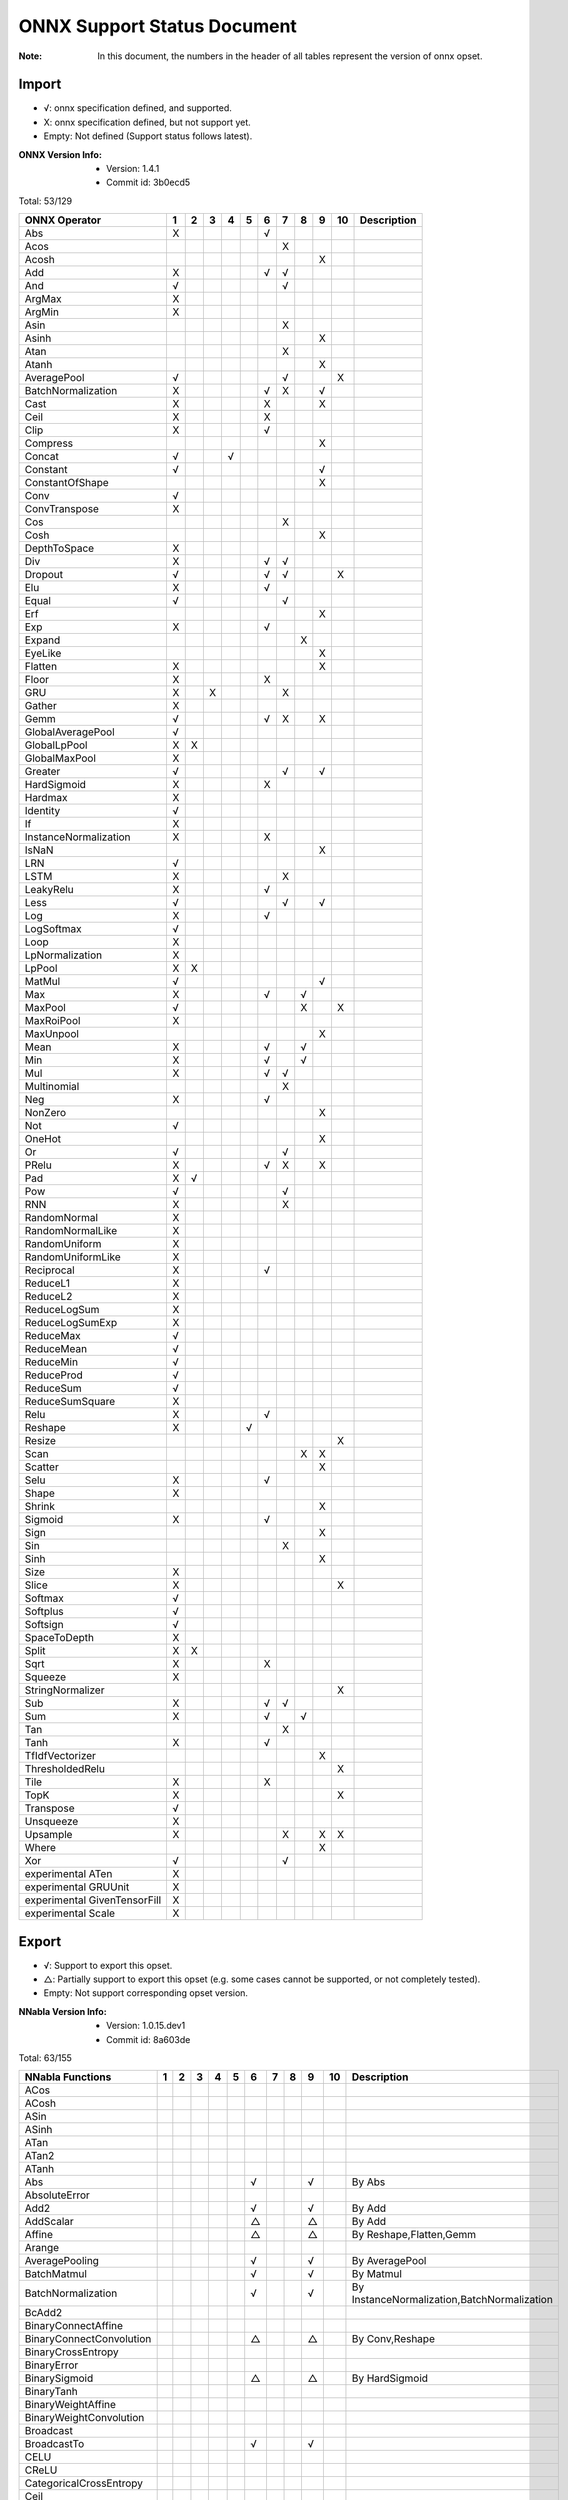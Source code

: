 ONNX Support Status Document
============================

:Note: In this document, the numbers in the header of all tables represent the version of onnx opset.

Import
------

- √: onnx specification defined, and supported.
- X: onnx specification defined, but not support yet.
- Empty: Not defined (Support status follows latest).

:ONNX Version Info:
  - Version: 1.4.1
  - Commit id: 3b0ecd5

Total: 53/129

.. table:: 

    ==============================  ===  ===  ===  ===  ===  ===  ===  ===  ===  ====  =============
            ONNX Operator            1    2    3    4    5    6    7    8    9    10    Description 
    ==============================  ===  ===  ===  ===  ===  ===  ===  ===  ===  ====  =============
     Abs                            X                        √                                      
     Acos                                                         X                                 
     Acosh                                                                  X                       
     Add                            X                        √    √                                 
     And                            √                             √                                 
     ArgMax                         X                                                               
     ArgMin                         X                                                               
     Asin                                                         X                                 
     Asinh                                                                  X                       
     Atan                                                         X                                 
     Atanh                                                                  X                       
     AveragePool                    √                             √              X                  
     BatchNormalization             X                        √    X         √                       
     Cast                           X                        X              X                       
     Ceil                           X                        X                                      
     Clip                           X                        √                                      
     Compress                                                               X                       
     Concat                         √              √                                                
     Constant                       √                                       √                       
     ConstantOfShape                                                        X                       
     Conv                           √                                                               
     ConvTranspose                  X                                                               
     Cos                                                          X                                 
     Cosh                                                                   X                       
     DepthToSpace                   X                                                               
     Div                            X                        √    √                                 
     Dropout                        √                        √    √              X                  
     Elu                            X                        √                                      
     Equal                          √                             √                                 
     Erf                                                                    X                       
     Exp                            X                        √                                      
     Expand                                                            X                            
     EyeLike                                                                X                       
     Flatten                        X                                       X                       
     Floor                          X                        X                                      
     GRU                            X         X                   X                                 
     Gather                         X                                                               
     Gemm                           √                        √    X         X                       
     GlobalAveragePool              √                                                               
     GlobalLpPool                   X    X                                                          
     GlobalMaxPool                  X                                                               
     Greater                        √                             √         √                       
     HardSigmoid                    X                        X                                      
     Hardmax                        X                                                               
     Identity                       √                                                               
     If                             X                                                               
     InstanceNormalization          X                        X                                      
     IsNaN                                                                  X                       
     LRN                            √                                                               
     LSTM                           X                             X                                 
     LeakyRelu                      X                        √                                      
     Less                           √                             √         √                       
     Log                            X                        √                                      
     LogSoftmax                     √                                                               
     Loop                           X                                                               
     LpNormalization                X                                                               
     LpPool                         X    X                                                          
     MatMul                         √                                       √                       
     Max                            X                        √         √                            
     MaxPool                        √                                  X         X                  
     MaxRoiPool                     X                                                               
     MaxUnpool                                                              X                       
     Mean                           X                        √         √                            
     Min                            X                        √         √                            
     Mul                            X                        √    √                                 
     Multinomial                                                  X                                 
     Neg                            X                        √                                      
     NonZero                                                                X                       
     Not                            √                                                               
     OneHot                                                                 X                       
     Or                             √                             √                                 
     PRelu                          X                        √    X         X                       
     Pad                            X    √                                                          
     Pow                            √                             √                                 
     RNN                            X                             X                                 
     RandomNormal                   X                                                               
     RandomNormalLike               X                                                               
     RandomUniform                  X                                                               
     RandomUniformLike              X                                                               
     Reciprocal                     X                        √                                      
     ReduceL1                       X                                                               
     ReduceL2                       X                                                               
     ReduceLogSum                   X                                                               
     ReduceLogSumExp                X                                                               
     ReduceMax                      √                                                               
     ReduceMean                     √                                                               
     ReduceMin                      √                                                               
     ReduceProd                     √                                                               
     ReduceSum                      √                                                               
     ReduceSumSquare                X                                                               
     Relu                           X                        √                                      
     Reshape                        X                   √                                           
     Resize                                                                      X                  
     Scan                                                              X    X                       
     Scatter                                                                X                       
     Selu                           X                        √                                      
     Shape                          X                                                               
     Shrink                                                                 X                       
     Sigmoid                        X                        √                                      
     Sign                                                                   X                       
     Sin                                                          X                                 
     Sinh                                                                   X                       
     Size                           X                                                               
     Slice                          X                                            X                  
     Softmax                        √                                                               
     Softplus                       √                                                               
     Softsign                       √                                                               
     SpaceToDepth                   X                                                               
     Split                          X    X                                                          
     Sqrt                           X                        X                                      
     Squeeze                        X                                                               
     StringNormalizer                                                            X                  
     Sub                            X                        √    √                                 
     Sum                            X                        √         √                            
     Tan                                                          X                                 
     Tanh                           X                        √                                      
     TfIdfVectorizer                                                        X                       
     ThresholdedRelu                                                             X                  
     Tile                           X                        X                                      
     TopK                           X                                            X                  
     Transpose                      √                                                               
     Unsqueeze                      X                                                               
     Upsample                       X                             X         X    X                  
     Where                                                                  X                       
     Xor                            √                             √                                 
     experimental ATen              X                                                               
     experimental GRUUnit           X                                                               
     experimental GivenTensorFill   X                                                               
     experimental Scale             X                                                               
    ==============================  ===  ===  ===  ===  ===  ===  ===  ===  ===  ====  =============


Export
------

- √: Support to export this opset.
- △: Partially support to export this opset (e.g. some cases cannot be supported, or not completely tested).
- Empty: Not support corresponding opset version.

:NNabla Version Info:
  - Version: 1.0.15.dev1
  - Commit id: 8a603de

Total: 63/155

.. table:: 

    ==========================  ===  ===  ===  ===  ===  ===  ===  ===  ===  ====  ===========================================
         NNabla Functions        1    2    3    4    5    6    7    8    9    10                   Description                
    ==========================  ===  ===  ===  ===  ===  ===  ===  ===  ===  ====  ===========================================
     ACos                                                                                                                     
     ACosh                                                                                                                    
     ASin                                                                                                                     
     ASinh                                                                                                                    
     ATan                                                                                                                     
     ATan2                                                                                                                    
     ATanh                                                                                                                    
     Abs                                                 √              √          By Abs                                     
     AbsoluteError                                                                                                            
     Add2                                                √              √          By Add                                     
     AddScalar                                           △              △          By Add                                     
     Affine                                              △              △          By Reshape,Flatten,Gemm                    
     Arange                                                                                                                   
     AveragePooling                                      √              √          By AveragePool                             
     BatchMatmul                                         √              √          By Matmul                                  
     BatchNormalization                                  √              √          By InstanceNormalization,BatchNormalization
     BcAdd2                                                                                                                   
     BinaryConnectAffine                                                                                                      
     BinaryConnectConvolution                            △              △          By Conv,Reshape                            
     BinaryCrossEntropy                                                                                                       
     BinaryError                                                                                                              
     BinarySigmoid                                       △              △          By HardSigmoid                             
     BinaryTanh                                                                                                               
     BinaryWeightAffine                                                                                                       
     BinaryWeightConvolution                                                                                                  
     Broadcast                                                                                                                
     BroadcastTo                                         √              √                                                     
     CELU                                                                                                                     
     CReLU                                                                                                                    
     CategoricalCrossEntropy                                                                                                  
     Ceil                                                                                                                     
     ClipGradByNorm                                                                                                           
     ClipGradByValue                                                                                                          
     Concatenate                                         √              √          By Concat                                  
     ConfusionMatrix                                                                                                          
     Constant                                                                                                                 
     Convolution                                         √              √          By Conv                                    
     Cos                                                                                                                      
     Cosh                                                                                                                     
     Deconvolution                                       △              △          By ConvTranspose,Add                       
     DepthwiseConvolution                                △              △          By Conv                                    
     DepthwiseDeconvolution                                                                                                   
     Div2                                                √              √          By Div                                     
     Dropout                                             △              △          By Dropout                                 
     ELU                                                 √              √          By ELU                                     
     Embed                                                                                                                    
     EpsilonInsensitiveLoss                                                                                                   
     Equal                                               √              √          By Equal                                   
     EqualScalar                                                                                                              
     Exp                                                 √              √          By Exp                                     
     FFT                                                                                                                      
     FixedPointQuantize                                                                                                       
     Flip                                                △              △          By Gather,Transpose,Identity               
     Floor                                                                                                                    
     GELU                                                                                                                     
     GRU                                                                                                                      
     GlobalAveragePooling                                √              √          By GlobalAveragePool                       
     Greater                                             √              √          By Greater                                 
     GreaterEqual                                                                                                             
     GreaterEqualScalar                                                                                                       
     GreaterScalar                                                                                                            
     HuberLoss                                                                                                                
     IFFT                                                                                                                     
     INQAffine                                                                                                                
     INQConvolution                                                                                                           
     Identity                                            √              √          By Identity                                
     ImageAugmentation                                                                                                        
     Interpolate                                                                                                              
     IsInf                                                                                                                    
     IsNaN                                                                                                                    
     KLMultinomial                                                                                                            
     LSTM                                                                                                                     
     LeakyReLU                                           √              √          By LeakyRelu                               
     Less                                                √              √          By Less                                    
     LessEqual                                                                                                                
     LessEqualScalar                                                                                                          
     LessScalar                                                                                                               
     Log                                                 √              √          By Log                                     
     LogicalAnd                                          √              √          By And                                     
     LogicalAndScalar                                                                                                         
     LogicalNot                                          √              √          By Not                                     
     LogicalOr                                           √              √          By Or                                      
     LogicalOrScalar                                                                                                          
     LogicalXor                                          √              √          By Xor                                     
     LogicalXorScalar                                                                                                         
     MatrixDiag                                                                                                               
     MatrixDiagPart                                                                                                           
     Max                                                 √              √          By ReduceMax                               
     MaxPooling                                          √              √          By MaxPool                                 
     Maximum2                                            √              √          By Max                                     
     MaximumScalar                                       √              √          By Clip                                    
     Mean                                                √              √          By ReduceMean                              
     MeanSubtraction                                                                                                          
     Min                                                 √              √          By ReduceMin                               
     Minimum2                                            √              √          By Min                                     
     MinimumScalar                                       √              √          By Clip                                    
     Mul2                                                √              √          By Mul                                     
     MulScalar                                           √              √          By Mul                                     
     NmsDetection2d                                                                                                           
     NotEqual                                                                                                                 
     NotEqualScalar                                                                                                           
     OneHot                                              △              △          By Flatten,Gather,Reshape                  
     PReLU                                               √              √          By PRelu                                   
     Pad                                                 √              √          By Pad                                     
     Pow2                                                √              √          By Pow                                     
     Pow2Quantize                                                                                                             
     PowScalar                                           √              △          By Pow                                     
     Prod                                                √              √          By ReduceProd                              
     Prune                                                                                                                    
     RDivScalar                                          √              √          By Div                                     
     RNN                                                                                                                      
     RPowScalar                                          △              △          By Pow                                     
     RSubScalar                                          △              △          By Sub                                     
     Rand                                                                                                                     
     Randint                                                                                                                  
     Randn                                                                                                                    
     RandomCrop                                                                                                               
     RandomFlip                                                                                                               
     RandomShift                                                                                                              
     ReLU                                                √              √          By Relu                                    
     ReduceMean                                                                                                               
     ReduceSum                                                                                                                
     ResetInf                                                                                                                 
     ResetNaN                                                                                                                 
     Reshape                                             △              △          By Reshape                                 
     Round                                                                                                                    
     SELU                                                √              √          By SELU                                    
     Shift                                                                                                                    
     Sigmoid                                             √              √          By Sigmoid                                 
     SigmoidCrossEntropy                                                                                                      
     Sign                                                                                                                     
     Sin                                                                                                                      
     Sinh                                                                                                                     
     Sink                                                                                                                     
     Slice                                               △              △          By Slice                                   
     Softmax                                             √              √          By Softmax                                 
     SoftmaxCrossEntropy                                                                                                      
     Sort                                                                                                                     
     Split                                               △              △          By Split,Squeeze                           
     SquaredError                                                                                                             
     Stack                                               △              △          By Unsqueeze,Concat                        
     Sub2                                                √              √          By Sub                                     
     Sum                                                 √              √          By ReduceSum                               
     SumPooling                                          △              △          By Mul                                     
     Swish                                                                                                                    
     Tan                                                                                                                      
     Tanh                                                √              √          By Tanh                                    
     TopKData                                                                                                                 
     TopKGrad                                                                                                                 
     TopNError                                                                                                                
     Transpose                                           √              √          By Transpose                               
     Unlink                                                                                                                   
     Unpooling                                           △              △          By Upsample                                
     VATNoise                                                                                                                 
     Where                                                                                                                    
    ==========================  ===  ===  ===  ===  ===  ===  ===  ===  ===  ====  ===========================================

